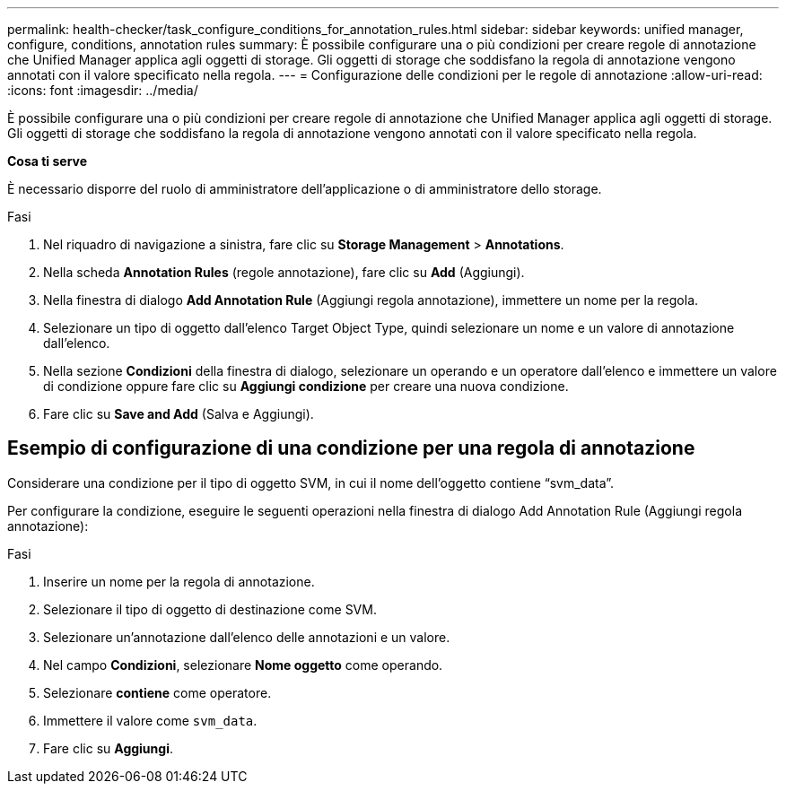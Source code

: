 ---
permalink: health-checker/task_configure_conditions_for_annotation_rules.html 
sidebar: sidebar 
keywords: unified manager, configure, conditions, annotation rules 
summary: È possibile configurare una o più condizioni per creare regole di annotazione che Unified Manager applica agli oggetti di storage. Gli oggetti di storage che soddisfano la regola di annotazione vengono annotati con il valore specificato nella regola. 
---
= Configurazione delle condizioni per le regole di annotazione
:allow-uri-read: 
:icons: font
:imagesdir: ../media/


[role="lead"]
È possibile configurare una o più condizioni per creare regole di annotazione che Unified Manager applica agli oggetti di storage. Gli oggetti di storage che soddisfano la regola di annotazione vengono annotati con il valore specificato nella regola.

*Cosa ti serve*

È necessario disporre del ruolo di amministratore dell'applicazione o di amministratore dello storage.

.Fasi
. Nel riquadro di navigazione a sinistra, fare clic su *Storage Management* > *Annotations*.
. Nella scheda *Annotation Rules* (regole annotazione), fare clic su *Add* (Aggiungi).
. Nella finestra di dialogo *Add Annotation Rule* (Aggiungi regola annotazione), immettere un nome per la regola.
. Selezionare un tipo di oggetto dall'elenco Target Object Type, quindi selezionare un nome e un valore di annotazione dall'elenco.
. Nella sezione *Condizioni* della finestra di dialogo, selezionare un operando e un operatore dall'elenco e immettere un valore di condizione oppure fare clic su *Aggiungi condizione* per creare una nuova condizione.
. Fare clic su *Save and Add* (Salva e Aggiungi).




== Esempio di configurazione di una condizione per una regola di annotazione

Considerare una condizione per il tipo di oggetto SVM, in cui il nome dell'oggetto contiene "`svm_data`".

Per configurare la condizione, eseguire le seguenti operazioni nella finestra di dialogo Add Annotation Rule (Aggiungi regola annotazione):

.Fasi
. Inserire un nome per la regola di annotazione.
. Selezionare il tipo di oggetto di destinazione come SVM.
. Selezionare un'annotazione dall'elenco delle annotazioni e un valore.
. Nel campo *Condizioni*, selezionare *Nome oggetto* come operando.
. Selezionare *contiene* come operatore.
. Immettere il valore come `svm_data`.
. Fare clic su *Aggiungi*.

